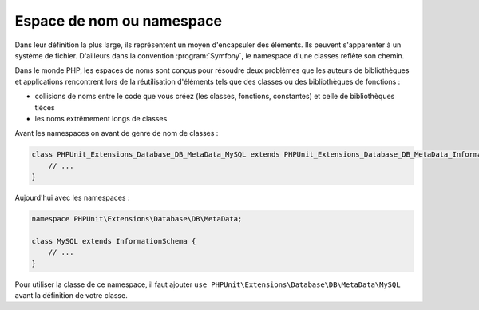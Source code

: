 **************************
Espace de nom ou namespace
**************************

Dans leur définition la plus large, ils représentent un moyen d'encapsuler des éléments. Ils peuvent s'apparenter à un système de fichier. D'ailleurs dans la convention :program:`Symfony`, le namespace d'une classes reflète son chemin.

Dans le monde PHP, les espaces de noms sont conçus pour résoudre deux problèmes que les auteurs de bibliothèques et applications rencontrent lors de la réutilisation d'éléments tels que des classes ou des bibliothèques de fonctions :

* collisions de noms entre le code que vous créez (les classes, fonctions, constantes) et celle de bibliothèques tièces
* les noms extrêmement longs de classes

Avant les namespaces on avant de genre de nom de classes :

.. code-block:: php

    class PHPUnit_Extensions_Database_DB_MetaData_MySQL extends PHPUnit_Extensions_Database_DB_MetaData_InformationSchema {
        // ...
    }

Aujourd'hui avec les namespaces :
    
.. code-block:: php

    namespace PHPUnit\Extensions\Database\DB\MetaData;
    
    class MySQL extends InformationSchema {
	// ...
    }

Pour utiliser la classe de ce namespace, il faut ajouter ``use PHPUnit\Extensions\Database\DB\MetaData\MySQL`` avant la définition de votre classe.